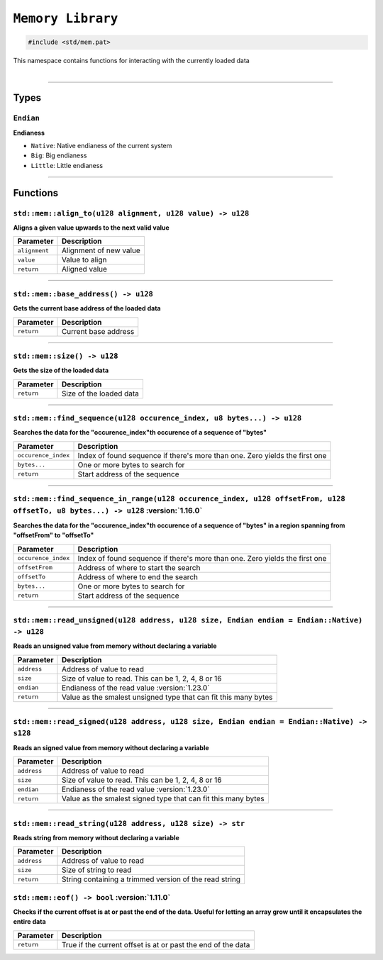``Memory Library``
==================

.. code-block:: hexpat

    #include <std/mem.pat>

| This namespace contains functions for interacting with the currently loaded data
|

------------------------

Types
-----

``Endian``
^^^^^^^^^^^^^^^^^

**Endianess**

- ``Native``: Native endianess of the current system
- ``Big``: Big endianess
- ``Little``: Little endianess

------------------------

Functions
---------

``std::mem::align_to(u128 alignment, u128 value) -> u128``
^^^^^^^^^^^^^^^^^^^^^^^^^^^^^^^^^^^^^^^^^^^^^^^^^^^^^^^^^^

**Aligns a given value upwards to the next valid value**

.. table::
    :align: left

    ============= ==================================================
    Parameter     Description
    ============= ==================================================
    ``alignment`` Alignment of new value
    ``value``     Value to align
    ``return``    Aligned value
    ============= ==================================================

------------------------

``std::mem::base_address() -> u128``
^^^^^^^^^^^^^^^^^^^^^^^^^^^^^^^^^^^^

**Gets the current base address of the loaded data**


.. table::
    :align: left

    =============== =========================================================================
    Parameter       Description
    =============== =========================================================================
    ``return``      Current base address
    =============== =========================================================================

------------------------

``std::mem::size() -> u128``
^^^^^^^^^^^^^^^^^^^^^^^^^^^^

**Gets the size of the loaded data**


.. table::
    :align: left

    =============== =========================================================================
    Parameter       Description
    =============== =========================================================================
    ``return``      Size of the loaded data
    =============== =========================================================================

------------------------

``std::mem::find_sequence(u128 occurence_index, u8 bytes...) -> u128``
^^^^^^^^^^^^^^^^^^^^^^^^^^^^^^^^^^^^^^^^^^^^^^^^^^^^^^^^^^^^^^^^^^^^^^

**Searches the data for the "occurence_index"th occurence of a sequence of "bytes"**


.. table::
    :align: left

    =================== ===========================================================================
    Parameter           Description
    =================== ===========================================================================
    ``occurence_index`` Index of found sequence if there's more than one. Zero yields the first one
    ``bytes...``        One or more bytes to search for
    ``return``          Start address of the sequence
    =================== ===========================================================================

------------------------

``std::mem::find_sequence_in_range(u128 occurence_index, u128 offsetFrom, u128 offsetTo, u8 bytes...) -> u128`` :version:`1.16.0`
^^^^^^^^^^^^^^^^^^^^^^^^^^^^^^^^^^^^^^^^^^^^^^^^^^^^^^^^^^^^^^^^^^^^^^^^^^^^^^^^^^^^^^^^^^^^^^^^^^^^^^^^^^^^^^^^^^^^^^^^^^^^^^^^^

**Searches the data for the "occurence_index"th occurence of a sequence of "bytes" in a region spanning from "offsetFrom" to "offsetTo"**


.. table::
    :align: left

    =================== ===========================================================================
    Parameter           Description
    =================== ===========================================================================
    ``occurence_index`` Index of found sequence if there's more than one. Zero yields the first one
    ``offsetFrom``      Address of where to start the search
    ``offsetTo``        Address of where to end the search
    ``bytes...``        One or more bytes to search for
    ``return``          Start address of the sequence
    =================== ===========================================================================

------------------------

``std::mem::read_unsigned(u128 address, u128 size, Endian endian = Endian::Native) -> u128``
^^^^^^^^^^^^^^^^^^^^^^^^^^^^^^^^^^^^^^^^^^^^^^^^^^^^^^^^^^^^^^^^^^^^^^^^^^^^^^^^^^^^^^^^^^^^

**Reads an unsigned value from memory without declaring a variable**


.. table::
    :align: left

    =================== ===========================================================================
    Parameter           Description
    =================== ===========================================================================
    ``address``         Address of value to read
    ``size``            Size of value to read. This can be 1, 2, 4, 8 or 16
    ``endian``          Endianess of the read value :version:`1.23.0`
    ``return``          Value as the smalest unsigned type that can fit this many bytes
    =================== ===========================================================================

------------------------

``std::mem::read_signed(u128 address, u128 size, Endian endian = Endian::Native) -> s128``
^^^^^^^^^^^^^^^^^^^^^^^^^^^^^^^^^^^^^^^^^^^^^^^^^^^^^^^^^^^^^^^^^^^^^^^^^^^^^^^^^^^^^^^^^^

**Reads an signed value from memory without declaring a variable**


.. table::
    :align: left

    =================== ===========================================================================
    Parameter           Description
    =================== ===========================================================================
    ``address``         Address of value to read
    ``size``            Size of value to read. This can be 1, 2, 4, 8 or 16
    ``endian``          Endianess of the read value :version:`1.23.0`
    ``return``          Value as the smalest signed type that can fit this many bytes
    =================== ===========================================================================

------------------------

``std::mem::read_string(u128 address, u128 size) -> str``
^^^^^^^^^^^^^^^^^^^^^^^^^^^^^^^^^^^^^^^^^^^^^^^^^^^^^^^^^

**Reads string from memory without declaring a variable**


.. table::
    :align: left

    =================== ===========================================================================
    Parameter           Description
    =================== ===========================================================================
    ``address``         Address of value to read
    ``size``            Size of string to read
    ``return``          String containing a trimmed version of the read string
    =================== ===========================================================================
    
``std::mem::eof() -> bool`` :version:`1.11.0`
^^^^^^^^^^^^^^^^^^^^^^^^^^^^^^^^^^^^^^^^^^^^^^

**Checks if the current offset is at or past the end of the data. Useful for letting an array grow until it encapsulates the entire data**

.. table::
    :align: left

    ============= ===========================================================================
    Parameter     Description
    ============= ===========================================================================
    ``return``    True if the current offset is at or past the end of the data
    ============= ===========================================================================

